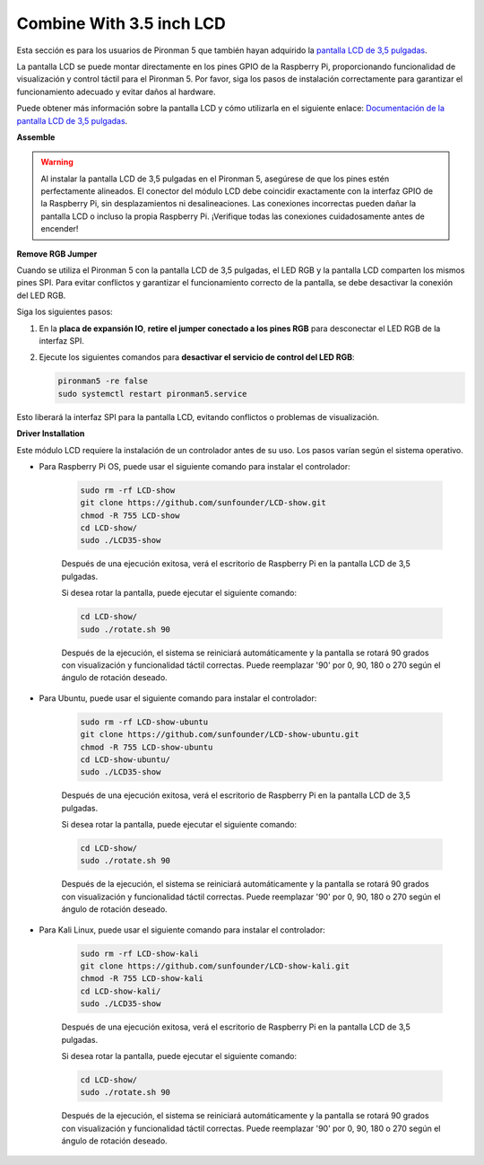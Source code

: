 Combine With 3.5 inch LCD
=============================

Esta sección es para los usuarios de Pironman 5 que también hayan adquirido la `pantalla LCD de 3,5 pulgadas <https://www.sunfounder.com/products/touchscreen-02?_pos=2&_sid=839d5db5b&_ss=r>`_.

La pantalla LCD se puede montar directamente en los pines GPIO de la Raspberry Pi, proporcionando funcionalidad de visualización y control táctil para el Pironman 5. Por favor, siga los pasos de instalación correctamente para garantizar el funcionamiento adecuado y evitar daños al hardware.

Puede obtener más información sobre la pantalla LCD y cómo utilizarla en el siguiente enlace:  
`Documentación de la pantalla LCD de 3,5 pulgadas <http://wiki.sunfounder.cc/index.php?title=3.5_Inch_LCD_Touch_Screen_Monitor_for_Raspberry_Pi>`_.


**Assemble**

.. image:: ../img/lcd_to_max1.jpg
    :width: 340

.. image:: ../img/lcd_to_max2.jpg
    :width: 340


.. warning:: Al instalar la pantalla LCD de 3,5 pulgadas en el Pironman 5, asegúrese de que los pines estén perfectamente alineados. El conector del módulo LCD debe coincidir exactamente con la interfaz GPIO de la Raspberry Pi, sin desplazamientos ni desalineaciones. Las conexiones incorrectas pueden dañar la pantalla LCD o incluso la propia Raspberry Pi. ¡Verifique todas las conexiones cuidadosamente antes de encender!


**Remove RGB Jumper**

Cuando se utiliza el Pironman 5 con la pantalla LCD de 3,5 pulgadas, el LED RGB y la pantalla LCD comparten los mismos pines SPI. Para evitar conflictos y garantizar el funcionamiento correcto de la pantalla, se debe desactivar la conexión del LED RGB.

Siga los siguientes pasos:

1. En la **placa de expansión IO**, **retire el jumper conectado a los pines RGB** para desconectar el LED RGB de la interfaz SPI.

   .. image:: ../img/lcd_to_max0.jpg
      :width: 600
      :align: center


2. Ejecute los siguientes comandos para **desactivar el servicio de control del LED RGB**:

   .. code-block:: bash

      pironman5 -re false
      sudo systemctl restart pironman5.service 

Esto liberará la interfaz SPI para la pantalla LCD, evitando conflictos o problemas de visualización.


**Driver Installation**

Este módulo LCD requiere la instalación de un controlador antes de su uso. Los pasos varían según el sistema operativo.

* Para Raspberry Pi OS, puede usar el siguiente comando para instalar el controlador:

   .. code-block:: bash

      sudo rm -rf LCD-show 
      git clone https://github.com/sunfounder/LCD-show.git 
      chmod -R 755 LCD-show 
      cd LCD-show/ 
      sudo ./LCD35-show

   Después de una ejecución exitosa, verá el escritorio de Raspberry Pi en la pantalla LCD de 3,5 pulgadas.

   Si desea rotar la pantalla, puede ejecutar el siguiente comando:

   .. code-block:: bash

      cd LCD-show/
      sudo ./rotate.sh 90   

   Después de la ejecución, el sistema se reiniciará automáticamente y la pantalla se rotará 90 grados con visualización y funcionalidad táctil correctas. Puede reemplazar '90' por 0, 90, 180 o 270 según el ángulo de rotación deseado.

* Para Ubuntu, puede usar el siguiente comando para instalar el controlador:

   .. code-block:: bash

      sudo rm -rf LCD-show-ubuntu 
      git clone https://github.com/sunfounder/LCD-show-ubuntu.git 
      chmod -R 755 LCD-show-ubuntu 
      cd LCD-show-ubuntu/ 
      sudo ./LCD35-show

   Después de una ejecución exitosa, verá el escritorio de Raspberry Pi en la pantalla LCD de 3,5 pulgadas.

   Si desea rotar la pantalla, puede ejecutar el siguiente comando:

   .. code-block:: bash

      cd LCD-show/
      sudo ./rotate.sh 90   

   Después de la ejecución, el sistema se reiniciará automáticamente y la pantalla se rotará 90 grados con visualización y funcionalidad táctil correctas. Puede reemplazar '90' por 0, 90, 180 o 270 según el ángulo de rotación deseado.

* Para Kali Linux, puede usar el siguiente comando para instalar el controlador:

   .. code-block:: bash

      sudo rm -rf LCD-show-kali 
      git clone https://github.com/sunfounder/LCD-show-kali.git 
      chmod -R 755 LCD-show-kali 
      cd LCD-show-kali/ 
      sudo ./LCD35-show

   Después de una ejecución exitosa, verá el escritorio de Raspberry Pi en la pantalla LCD de 3,5 pulgadas.

   Si desea rotar la pantalla, puede ejecutar el siguiente comando:

   .. code-block:: bash

      cd LCD-show/
      sudo ./rotate.sh 90   

   Después de la ejecución, el sistema se reiniciará automáticamente y la pantalla se rotará 90 grados con visualización y funcionalidad táctil correctas. Puede reemplazar '90' por 0, 90, 180 o 270 según el ángulo de rotación deseado.
